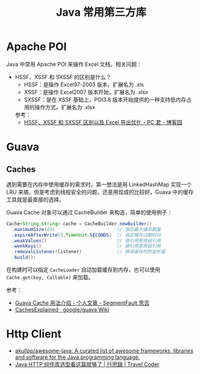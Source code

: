 #+TITLE:      Java 常用第三方库

* 目录                                                    :TOC_4_gh:noexport:
- [[#apache-poi][Apache POI]]
- [[#guava][Guava]]
  - [[#caches][Caches]]
- [[#http-client][Http Client]]

* Apache POI
  Java 中常用 Apache POI 来操作 Excel 文档，相关问题：
  + HSSF、XSSF 和 SXSSF 的区别是什么？
    + HSSF：是操作 Excel97-2003 版本，扩展名为 .xls
    + XSSF：是操作 Excel2007 版本开始，扩展名为 .xlsx
    + SXSSF：是在 XSSF 基础上，POI3.8 版本开始提供的一种支持低内存占用的操作方式，扩展名为 .xlsx

    参考：
    + [[https://www.cnblogs.com/pcheng/p/7485979.html][HSSF、XSSF 和 SXSSF 区别以及 Excel 导出优化 - PC 君 - 博客园]]

* Guava
** Caches
   遇到需要在内存中使用缓存的需求时，第一想法是用 LinkedHashMap 实现一个 LRU 来搞，但是考虑到线程安全的问题，还是用现成的比较好，Guava 中的缓存工具就是最直接的选择。

   Guava Cache 对象可以通过 CacheBuilder 来构造，简单的使用例子：
   #+begin_src java
     Cache<String,String> cache = CacheBuilder.newBuilder()
       .maximumSize(23)                       // 指定最大缓存数量
       .expireAfterWrite(3,TimeUnit.SECONDS)  // 指定缓存过期时间
       .weakValues()                          // 值引用使用弱引用
       .weekKeys()                            // 键引用使用弱引用
       .removalListener(listener)             // 移除缓存时的监听器
       .build();
   #+end_src

   在构建时可以指定 ~CacheLoader~ 自动加载缓存到内存，也可以使用 ~Cache.get(key, Callable)~ 来加载。

   参考：
   + [[https://segmentfault.com/a/1190000011105644][Guava Cache 用法介绍 - 个人文章 - SegmentFault 思否]]
   + [[https://github.com/google/guava/wiki/CachesExplained][CachesExplained · google/guava Wiki]]

* Http Client
  + [[https://github.com/akullpp/awesome-java#http-clients][akullpp/awesome-java: A curated list of awesome frameworks, libraries and software for the Java programming language.]]
  + [[https://liudanking.com/sitelog/java-http-client-lib-comparison/][Java HTTP 组件库选型看这篇就够了 | 行思錄 | Travel Coder]]  

